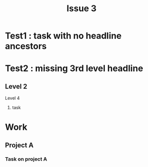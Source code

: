 #+TITLE: Issue 3

* Test1 : task with no headline ancestors
  :LOGBOOK:
  CLOCK: [2017-03-21 Tue 17:51]--[2017-03-22 Wed 02:51] =>  9:00
  :END:

* Test2 : missing 3rd level headline
** Level 2
**** Level 4
***** task
      :LOGBOOK:
      CLOCK: [2012-11-29 13:05]--[2012-11-29 16:56] =>  3:51
      :END:

* Work
** Project A
*** Task on project A
    :LOGBOOK:
    CLOCK: [2017-03-25 Sat 14:46]--[2017-03-25 Sat 18:25] =>  3:39
    :END:
